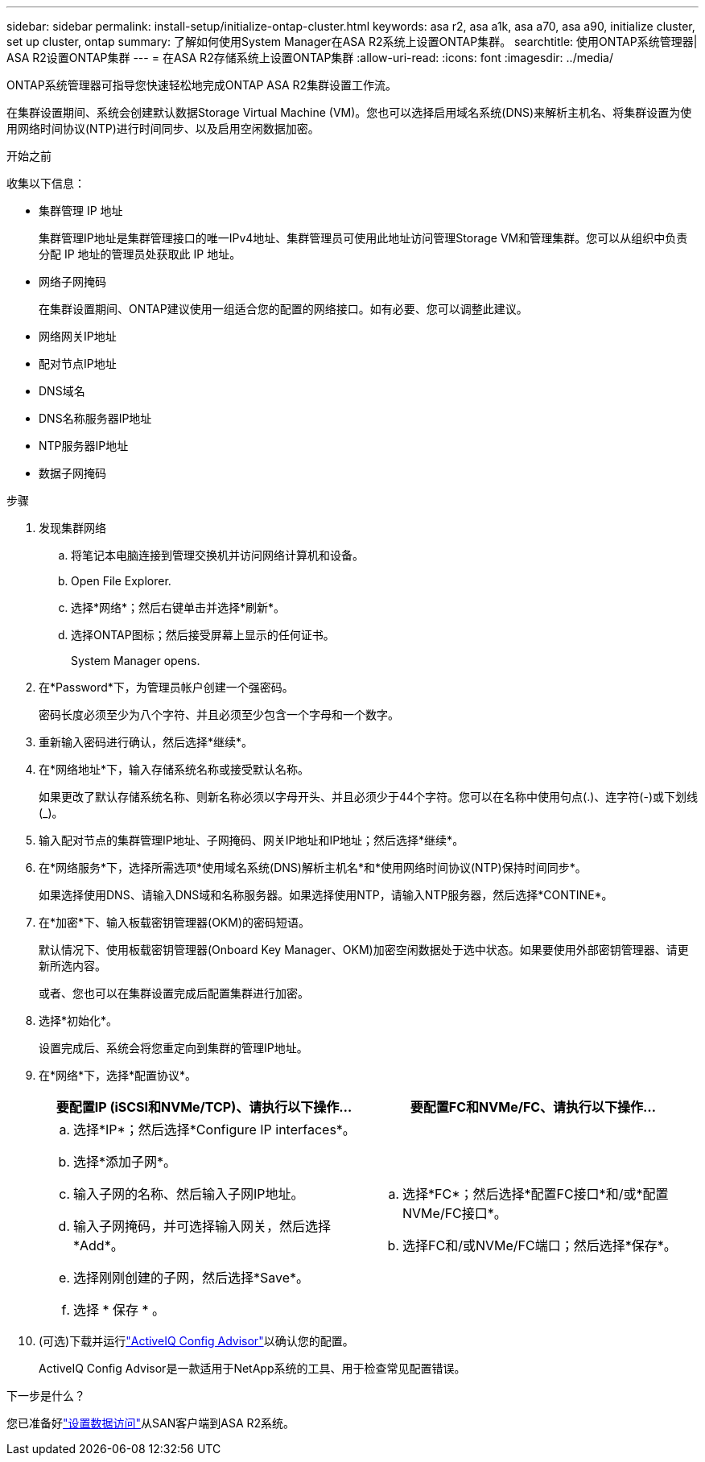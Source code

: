 ---
sidebar: sidebar 
permalink: install-setup/initialize-ontap-cluster.html 
keywords: asa r2, asa a1k, asa a70, asa a90, initialize cluster, set up cluster, ontap 
summary: 了解如何使用System Manager在ASA R2系统上设置ONTAP集群。 
searchtitle: 使用ONTAP系统管理器| ASA R2设置ONTAP集群 
---
= 在ASA R2存储系统上设置ONTAP集群
:allow-uri-read: 
:icons: font
:imagesdir: ../media/


[role="lead"]
ONTAP系统管理器可指导您快速轻松地完成ONTAP ASA R2集群设置工作流。

在集群设置期间、系统会创建默认数据Storage Virtual Machine (VM)。您也可以选择启用域名系统(DNS)来解析主机名、将集群设置为使用网络时间协议(NTP)进行时间同步、以及启用空闲数据加密。

.开始之前
收集以下信息：

* 集群管理 IP 地址
+
集群管理IP地址是集群管理接口的唯一IPv4地址、集群管理员可使用此地址访问管理Storage VM和管理集群。您可以从组织中负责分配 IP 地址的管理员处获取此 IP 地址。

* 网络子网掩码
+
在集群设置期间、ONTAP建议使用一组适合您的配置的网络接口。如有必要、您可以调整此建议。

* 网络网关IP地址
* 配对节点IP地址
* DNS域名
* DNS名称服务器IP地址
* NTP服务器IP地址
* 数据子网掩码


.步骤
. 发现集群网络
+
.. 将笔记本电脑连接到管理交换机并访问网络计算机和设备。
.. Open File Explorer.
.. 选择*网络*；然后右键单击并选择*刷新*。
.. 选择ONTAP图标；然后接受屏幕上显示的任何证书。
+
System Manager opens.



. 在*Password*下，为管理员帐户创建一个强密码。
+
密码长度必须至少为八个字符、并且必须至少包含一个字母和一个数字。

. 重新输入密码进行确认，然后选择*继续*。
. 在*网络地址*下，输入存储系统名称或接受默认名称。
+
如果更改了默认存储系统名称、则新名称必须以字母开头、并且必须少于44个字符。您可以在名称中使用句点(.)、连字符(-)或下划线(_)。

. 输入配对节点的集群管理IP地址、子网掩码、网关IP地址和IP地址；然后选择*继续*。
. 在*网络服务*下，选择所需选项*使用域名系统(DNS)解析主机名*和*使用网络时间协议(NTP)保持时间同步*。
+
如果选择使用DNS、请输入DNS域和名称服务器。如果选择使用NTP，请输入NTP服务器，然后选择*CONTINE*。

. 在*加密*下、输入板载密钥管理器(OKM)的密码短语。
+
默认情况下、使用板载密钥管理器(Onboard Key Manager、OKM)加密空闲数据处于选中状态。如果要使用外部密钥管理器、请更新所选内容。

+
或者、您也可以在集群设置完成后配置集群进行加密。

. 选择*初始化*。
+
设置完成后、系统会将您重定向到集群的管理IP地址。

. 在*网络*下，选择*配置协议*。
+
[cols="2"]
|===
| 要配置IP (iSCSI和NVMe/TCP)、请执行以下操作... | 要配置FC和NVMe/FC、请执行以下操作... 


 a| 
.. 选择*IP*；然后选择*Configure IP interfaces*。
.. 选择*添加子网*。
.. 输入子网的名称、然后输入子网IP地址。
.. 输入子网掩码，并可选择输入网关，然后选择*Add*。
.. 选择刚刚创建的子网，然后选择*Save*。
.. 选择 * 保存 * 。

 a| 
.. 选择*FC*；然后选择*配置FC接口*和/或*配置NVMe/FC接口*。
.. 选择FC和/或NVMe/FC端口；然后选择*保存*。


|===
. (可选)下载并运行link:https://mysupport.netapp.com/site/tools/tool-eula/activeiq-configadvisor["ActiveIQ Config Advisor"]以确认您的配置。
+
ActiveIQ Config Advisor是一款适用于NetApp系统的工具、用于检查常见配置错误。



.下一步是什么？
您已准备好link:set-up-data-access.html["设置数据访问"]从SAN客户端到ASA R2系统。
